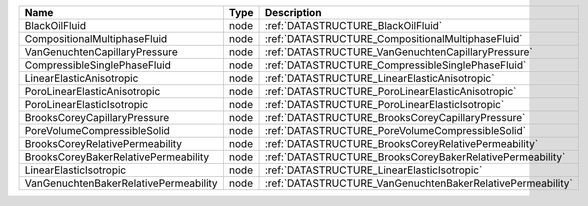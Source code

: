 

===================================== ==== ========================================================== 
Name                                  Type Description                                                
===================================== ==== ========================================================== 
BlackOilFluid                         node :ref:`DATASTRUCTURE_BlackOilFluid`                         
CompositionalMultiphaseFluid          node :ref:`DATASTRUCTURE_CompositionalMultiphaseFluid`          
VanGenuchtenCapillaryPressure         node :ref:`DATASTRUCTURE_VanGenuchtenCapillaryPressure`         
CompressibleSinglePhaseFluid          node :ref:`DATASTRUCTURE_CompressibleSinglePhaseFluid`          
LinearElasticAnisotropic              node :ref:`DATASTRUCTURE_LinearElasticAnisotropic`              
PoroLinearElasticAnisotropic          node :ref:`DATASTRUCTURE_PoroLinearElasticAnisotropic`          
PoroLinearElasticIsotropic            node :ref:`DATASTRUCTURE_PoroLinearElasticIsotropic`            
BrooksCoreyCapillaryPressure          node :ref:`DATASTRUCTURE_BrooksCoreyCapillaryPressure`          
PoreVolumeCompressibleSolid           node :ref:`DATASTRUCTURE_PoreVolumeCompressibleSolid`           
BrooksCoreyRelativePermeability       node :ref:`DATASTRUCTURE_BrooksCoreyRelativePermeability`       
BrooksCoreyBakerRelativePermeability  node :ref:`DATASTRUCTURE_BrooksCoreyBakerRelativePermeability`  
LinearElasticIsotropic                node :ref:`DATASTRUCTURE_LinearElasticIsotropic`                
VanGenuchtenBakerRelativePermeability node :ref:`DATASTRUCTURE_VanGenuchtenBakerRelativePermeability` 
===================================== ==== ========================================================== 



